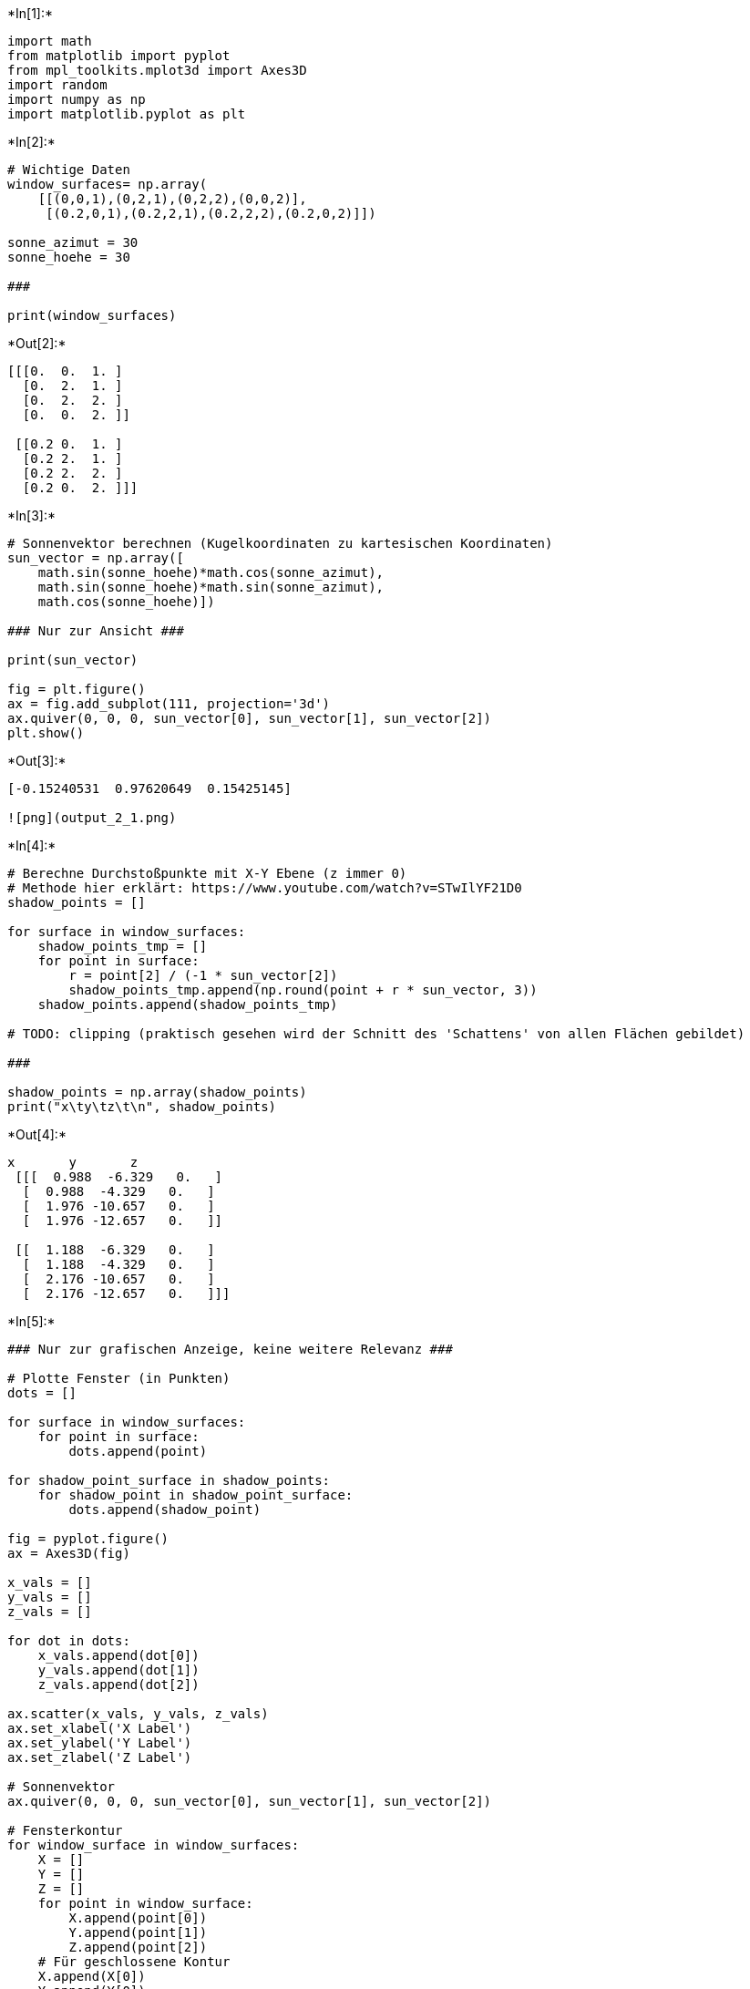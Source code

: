 +*In[1]:*+
[source, ipython3]
----
import math
from matplotlib import pyplot
from mpl_toolkits.mplot3d import Axes3D
import random
import numpy as np
import matplotlib.pyplot as plt
----


+*In[2]:*+
[source, ipython3]
----
# Wichtige Daten
window_surfaces= np.array(
    [[(0,0,1),(0,2,1),(0,2,2),(0,0,2)],
     [(0.2,0,1),(0.2,2,1),(0.2,2,2),(0.2,0,2)]])

sonne_azimut = 30
sonne_hoehe = 30

###

print(window_surfaces)
----


+*Out[2]:*+
----
[[[0.  0.  1. ]
  [0.  2.  1. ]
  [0.  2.  2. ]
  [0.  0.  2. ]]

 [[0.2 0.  1. ]
  [0.2 2.  1. ]
  [0.2 2.  2. ]
  [0.2 0.  2. ]]]
----


+*In[3]:*+
[source, ipython3]
----
# Sonnenvektor berechnen (Kugelkoordinaten zu kartesischen Koordinaten)
sun_vector = np.array([
    math.sin(sonne_hoehe)*math.cos(sonne_azimut),
    math.sin(sonne_hoehe)*math.sin(sonne_azimut),
    math.cos(sonne_hoehe)])

### Nur zur Ansicht ###

print(sun_vector)

fig = plt.figure()
ax = fig.add_subplot(111, projection='3d')
ax.quiver(0, 0, 0, sun_vector[0], sun_vector[1], sun_vector[2])
plt.show()
----


+*Out[3]:*+
----
[-0.15240531  0.97620649  0.15425145]

![png](output_2_1.png)
----


+*In[4]:*+
[source, ipython3]
----
# Berechne Durchstoßpunkte mit X-Y Ebene (z immer 0)
# Methode hier erklärt: https://www.youtube.com/watch?v=STwIlYF21D0
shadow_points = []

for surface in window_surfaces:
    shadow_points_tmp = []
    for point in surface:
        r = point[2] / (-1 * sun_vector[2])
        shadow_points_tmp.append(np.round(point + r * sun_vector, 3))   
    shadow_points.append(shadow_points_tmp)
    
# TODO: clipping (praktisch gesehen wird der Schnitt des 'Schattens' von allen Flächen gebildet)

###
        
shadow_points = np.array(shadow_points)
print("x\ty\tz\t\n", shadow_points)


----


+*Out[4]:*+
----
x	y	z	
 [[[  0.988  -6.329   0.   ]
  [  0.988  -4.329   0.   ]
  [  1.976 -10.657   0.   ]
  [  1.976 -12.657   0.   ]]

 [[  1.188  -6.329   0.   ]
  [  1.188  -4.329   0.   ]
  [  2.176 -10.657   0.   ]
  [  2.176 -12.657   0.   ]]]
----


+*In[5]:*+
[source, ipython3]
----
### Nur zur grafischen Anzeige, keine weitere Relevanz ###

# Plotte Fenster (in Punkten)
dots = []

for surface in window_surfaces:
    for point in surface:
        dots.append(point)
        
for shadow_point_surface in shadow_points:
    for shadow_point in shadow_point_surface: 
        dots.append(shadow_point)
    
fig = pyplot.figure()
ax = Axes3D(fig)

x_vals = []
y_vals = []
z_vals = []

for dot in dots:
    x_vals.append(dot[0])
    y_vals.append(dot[1])
    z_vals.append(dot[2])
    
ax.scatter(x_vals, y_vals, z_vals)
ax.set_xlabel('X Label')
ax.set_ylabel('Y Label')
ax.set_zlabel('Z Label')

# Sonnenvektor
ax.quiver(0, 0, 0, sun_vector[0], sun_vector[1], sun_vector[2])

# Fensterkontur
for window_surface in window_surfaces:
    X = []
    Y = []
    Z = []
    for point in window_surface:
        X.append(point[0])
        Y.append(point[1])
        Z.append(point[2])
    # Für geschlossene Kontur
    X.append(X[0])
    Y.append(Y[0])
    Z.append(Z[0])
    
    ax.plot(X,Y,Z)
    
# Schattenkontur
for shadow_point in shadow_points:
    X = []
    Y = []
    Z = []
    for point in shadow_point:
        X.append(point[0])
        Y.append(point[1])
        Z.append(point[2])
    # Für geschlossene Kontur
    X.append(X[0])
    Y.append(Y[0])
    Z.append(Z[0])
    
    ax.plot(X,Y,Z)


pyplot.show()
plt.show()
----


+*Out[5]:*+
----
![png](output_4_0.png)
----


+*In[ ]:*+
[source, ipython3]
----

----
